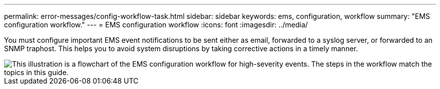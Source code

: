 ---
permalink: error-messages/config-workflow-task.html
sidebar: sidebar
keywords: ems, configuration, workflow
summary: "EMS configuration workflow."
---
= EMS configuration workflow
:icons: font
:imagesdir: ../media/

[.lead]
You must configure important EMS event notifications to be sent either as email, forwarded to a syslog server, or forwarded to an SNMP traphost. This helps you to avoid system disruptions by taking corrective actions in a timely manner.

image::../media/ems-config-workflow.gif[This illustration is a flowchart of the EMS configuration workflow for high-severity events. The steps in the workflow match the topics in this guide.]
